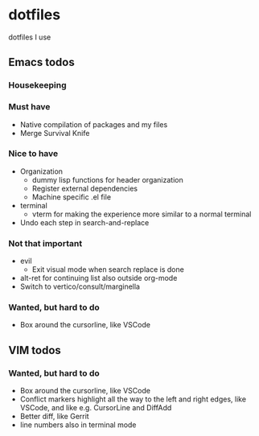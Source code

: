 
* dotfiles

dotfiles I use

** Emacs todos

*** Housekeeping


*** Must have

- Native compilation of packages and my files
- Merge Survival Knife

*** Nice to have

- Organization
  - dummy lisp functions for header organization
  - Register external dependencies
  - Machine specific .el file
- terminal
  - vterm for making the experience more similar to a normal terminal
- Undo each step in search-and-replace

*** Not that important

- evil
  - Exit visual mode when search replace is done
- alt-ret for continuing list also outside org-mode
- Switch to vertico/consult/marginella

*** Wanted, but hard to do

- Box around the cursorline, like VSCode

** VIM todos

*** Wanted, but hard to do

- Box around the cursorline, like VSCode
- Conflict markers highlight all the way to the left and right edges, like VSCode, and like e.g. CursorLine and DiffAdd
- Better diff, like Gerrit
-  line numbers also in terminal mode
